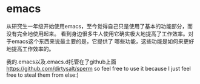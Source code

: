 * emacs
从研究生一年级开始使用emacs，至今觉得自己只是使用了基本的功能部分，而没有完全地使用起来。
看到身边很多牛人使用它确实极大地提高了工作效率。对于emacs这个东西来说最主要的是，它提供了
哪些功能，这些功能是如何来更好地提高工作效率的。

我的.emacs以及.emacs.d托管在了github上面 https://github.com/dirtysalt/sperm
so feel free to use it because I just feel free to steal them from else:)


